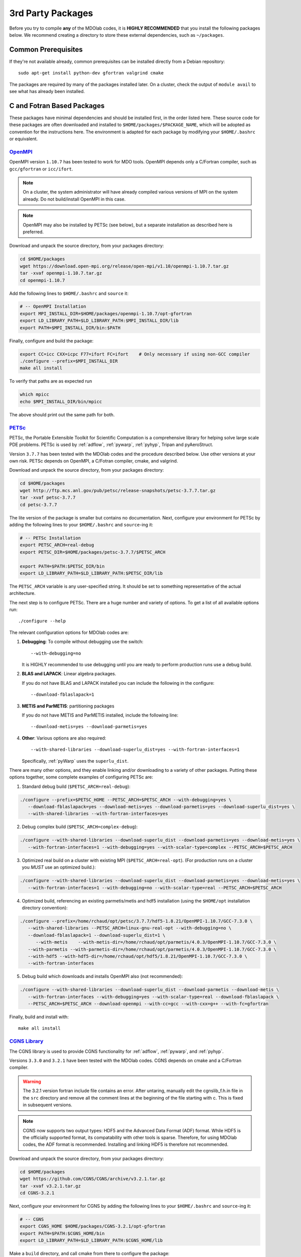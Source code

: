 .. Installation instruction on how to set up external packages need to
   run the MDOlab code.
   Author: Eirikur Jonsson (eirikurj@umich.edu)
   Modified by Ross S. Chaudhry (rchaud@umich.edu) in July 2019


.. _install3rdPartyPackages:

3rd Party Packages
==================


Before you try to compile **any** of the MDOlab codes, it is **HIGHLY
RECOMMENDED** that you install the following packages below. We recommend
creating a directory to store these external dependencies, such as
``~/packages``.


.. _install_prereq:

Common Prerequisites
--------------------
If they're not available already, common prerequisites can be installed directly from a Debian repository::

   sudo apt-get install python-dev gfortran valgrind cmake

The packages are required by many of the packages installed later.
On a cluster, check the output of ``module avail`` to see what has already been installed.


C and Fotran Based Packages
---------------------------
These packages have minimal dependencies and should be installed first, in the order listed here.
These source code for these packages are often downloaded and installed to ``$HOME/packages/$PACKAGE_NAME``,
which will be adopted as convention for the instructions here.
The environment is adapted for each package by modifying your ``$HOME/.bashrc`` or equivalent.


`OpenMPI <http://www.open-mpi.org/>`_
~~~~~~~~~~~~~~~~~~~~~~~~~~~~~~~~~~~~~

OpenMPI version ``1.10.7`` has been tested to work for MDO tools.
OpenMPI depends only a C/Fortran compiler, such as ``gcc/gfortran`` or ``icc/ifort``.

.. NOTE::
   On a cluster, the system administrator will have already compiled various versions of MPI on the system already.
   Do not build/install OpenMPI in this case.

.. NOTE::
   OpenMPI may also be installed by PETSc (see below), but a separate installation as described here is preferred.

Download and unpack the source directory, from your packages directory:

.. code-block:: bash

   cd $HOME/packages
   wget https://download.open-mpi.org/release/open-mpi/v1.10/openmpi-1.10.7.tar.gz
   tar -xvaf openmpi-1.10.7.tar.gz
   cd openmpi-1.10.7

Add the following lines to ``$HOME/.bashrc`` and ``source`` it:

.. code-block:: bash

   # -- OpenMPI Installation
   export MPI_INSTALL_DIR=$HOME/packages/openmpi-1.10.7/opt-gfortran
   export LD_LIBRARY_PATH=$LD_LIBRARY_PATH:$MPI_INSTALL_DIR/lib
   export PATH=$MPI_INSTALL_DIR/bin:$PATH

Finally, configure and build the package:

.. code-block:: bash

   export CC=icc CXX=icpc F77=ifort FC=ifort    # Only necessary if using non-GCC compiler
   ./configure --prefix=$MPI_INSTALL_DIR
   make all install

To verify that paths are as expected run

.. code-block:: bash

   which mpicc
   echo $MPI_INSTALL_DIR/bin/mpicc

The above should print out the same path for both.

.. _install_petsc:

`PETSc <http://www.mcs.anl.gov/petsc/index.html>`_
~~~~~~~~~~~~~~~~~~~~~~~~~~~~~~~~~~~~~~~~~~~~~~~~~~

PETSc, the Portable Extensible Toolkit for Scientific Computation is a
comprehensive library for helping solve large scale PDE problems.
PETSc is used by :ref:`adflow`, :ref:`pywarp`, :ref:`pyhyp`, Tripan and pyAeroStruct.

Version ``3.7.7`` has been tested with the MDOlab codes and the procedure described below.
Use other versions at your own risk.
PETSc depends on OpenMPI, a C/Fotran compiler, cmake, and valgrind.

Download and unpack the source directory, from your packages directory:

.. code-block:: bash

   cd $HOME/packages
   wget http://ftp.mcs.anl.gov/pub/petsc/release-snapshots/petsc-3.7.7.tar.gz
   tar -xvaf petsc-3.7.7
   cd petsc-3.7.7

The lite version of the package is smaller but contains no documentation.
Next, configure your environment for PETSc by adding the following lines to your ``$HOME/.bashrc`` and ``source``-ing it:

.. code-block:: bash

   # -- PETSc Installation
   export PETSC_ARCH=real-debug
   export PETSC_DIR=$HOME/packages/petsc-3.7.7/$PETSC_ARCH

   export PATH=$PATH:$PETSC_DIR/bin
   export LD_LIBRARY_PATH=$LD_LIBRARY_PATH:$PETSC_DIR/lib

The ``PETSC_ARCH`` variable is any user-specified string.
It should be set to something representative of the actual architecture.

The next step is to configure PETSc.
There are a huge number and variety of options.
To get a list of all available options run::

   ./configure --help

The relevant configuration options for MDOlab codes are:

1. **Debugging**: To compile without debugging use the switch::

      --with-debugging=no

   It is HIGHLY recommended to use debugging until you are ready to
   perform production runs use a debug build.

2. **BLAS and LAPACK**: Linear algebra packages.

   If you do not have BLAS and LAPACK installed you can include
   the following in the configure::

      --download-fblaslapack=1

3. **METIS and ParMETIS**: partitioning packages

   If you do not have METIS and ParMETIS installed, include the following line::

      --download-metis=yes --download-parmetis=yes

4. **Other**:
   Various options are also required::

      --with-shared-libraries --download-superlu_dist=yes --with-fortran-interfaces=1

   Specifically, :ref:`pyWarp` uses the ``superlu_dist``.

There are many other options, and they enable linking and/or downloading to a variety of other packages.
Putting these options together, some complete examples of configuring PETSc are:

1. Standard debug build (``$PETSC_ARCH=real-debug``):

.. code-block:: bash

   ./configure --prefix=$PETSC_HOME --PETSC_ARCH=$PETSC_ARCH --with-debugging=yes \
      --download-fblaslapack=yes --download-metis=yes --download-parmetis=yes --download-superlu_dist=yes \
      --with-shared-libraries --with-fortran-interfaces=yes

2. Debug complex build (``$PETSC_ARCH=complex-debug``):

.. code-block:: bash

   ./configure --with-shared-libraries --download-superlu_dist --download-parmetis=yes --download-metis=yes \
      --with-fortran-interfaces=1 --with-debugging=yes --with-scalar-type=complex --PETSC_ARCH=$PETSC_ARCH

3. Optimized real build on a cluster with existing MPI (``$PETSC_ARCH=real-opt``). (For production runs on a cluster you *MUST* use an optimized build.):

.. code-block:: bash

   ./configure --with-shared-libraries --download-superlu_dist --download-parmetis=yes --download-metis=yes \
      --with-fortran-interfaces=1 --with-debugging=no --with-scalar-type=real --PETSC_ARCH=$PETSC_ARCH

4. Optimized build, referencing an existing parmetis/metis and hdf5 installation
   (using the ``$HOME/opt`` installation directory convention):

.. code-block:: bash

   ./configure --prefix=/home/rchaud/opt/petsc/3.7.7/hdf5-1.8.21/OpenMPI-1.10.7/GCC-7.3.0 \
      --with-shared-libraries --PETSC_ARCH=linux-gnu-real-opt --with-debugging=no \
      --download-fblaslapack=1 --download-superlu_dist=1 \
         --with-metis    --with-metis-dir=/home/rchaud/opt/parmetis/4.0.3/OpenMPI-1.10.7/GCC-7.3.0 \
      --with-parmetis --with-parmetis-dir=/home/rchaud/opt/parmetis/4.0.3/OpenMPI-1.10.7/GCC-7.3.0 \
      --with-hdf5 --with-hdf5-dir=/home/rchaud/opt/hdf5/1.8.21/OpenMPI-1.10.7/GCC-7.3.0 \
      --with-fortran-interfaces

5. Debug build which downloads and installs OpenMPI also (not recommended):

.. code-block:: bash

   ./configure --with-shared-libraries --download-superlu_dist --download-parmetis --download-metis \
      --with-fortran-interfaces --with-debugging=yes --with-scalar-type=real --download-fblaslapack \
      --PETSC_ARCH=$PETSC_ARCH --download-openmpi --with-cc=gcc --with-cxx=g++ --with-fc=gfortran

Finally, build and install with::
   
   make all install


.. _install_cgns:

`CGNS Library <http://cgns.github.io/>`_
~~~~~~~~~~~~~~~~~~~~~~~~~~~~~~~~~~~~~~~~

The CGNS library is used to provide CGNS functionality for :ref:`adflow`,
:ref:`pywarp`, and :ref:`pyhyp`.

Versions ``3.3.0`` and ``3.2.1`` have been tested with the MDOlab codes.
CGNS depends on cmake and a C/Fortran compiler.

.. WARNING::
   The 3.2.1 version fortran include file contains an error. After
   untaring, manually edit the cgnslib_f.h.in file in the ``src``
   directory and remove all the comment lines at the beginning of the
   file starting with c. This is fixed in subsequent versions.

.. NOTE::
   CGNS now supports two output types: HDF5 and
   the Advanced Data Format (ADF) format. While HDF5 is the
   officially supported format, its compatability with other tools is sparse.
   Therefore, for using MDOlab codes, the ADF format is recommended.
   Installing and linking HDF5 is therefore not recommended.

Download and unpack the source directory, from your packages directory:

.. code-block:: bash

   cd $HOME/packages
   wget https://github.com/CGNS/CGNS/archive/v3.2.1.tar.gz
   tar -xvaf v3.2.1.tar.gz
   cd CGNS-3.2.1

Next, configure your environment for CGNS by adding the following lines to your ``$HOME/.bashrc`` and ``source``-ing it:

.. code-block:: bash

   # -- CGNS
   export CGNS_HOME $HOME/packages/CGNS-3.2.1/opt-gfortran
   export PATH=$PATH:$CGNS_HOME/bin
   export LD_LIBRARY_PATH=$LD_LIBRARY_PATH:$CGNS_HOME/lib

Make a ``build`` directory, and call cmake from there to configure the package:

.. code-block:: bash

   mkdir build       # If it exists from a previous build, remove it first
   cd build
   cmake .. -DCGNS_ENABLE_FORTRAN=1 -DCMAKE_INSTALL_PREFIX=$CGNS_HOME

Finally, build and install::

   make all install

Now, for pyHyp, ADflow, pyWarp and cgnsUtilities, the required include
flags and linking flags will be:

.. code-block:: bash

   CGNS_INCLUDE_FLAGS=-I$(CGNS_HOME)/include
   CGNS_LINKER_FLAGS=-L$(CGNS_HOME)/lib -lcgns

.. NOTE::
   **Optional**: To build the CGNS tools to view and edit CGNS files manually,
   toggle the CGNS_BUILD_CGNSTOOLS option. To enable this option you may need
   to install the following packages::

   $ sudo apt-get install libxmu-dev libxi-dev
   
   CGNS library sometimes complains about missing includes and libraries
   Most of the time this is either Tk/TCL or OpenGL. This can be solved by
   installing the following packages. Note that the version of these
   libraries might be different on your machine ::

      $ sudo apt-get install freeglut3
      $ sudo apt-get install tk8.6-dev
      # If needed
      $ sudo apt-get install freeglut3-dev

   **Optional**: If you compiled with the CGNS_BUILD_CGNSTOOLS flag ON you
   either need to add the binary path to your PATH environmental variable or
   you can install the binaries system wide. To do so issue the command::

   $ sudo make install

Python Packages
---------------
WIP, below is the original

.. _install_mpi4py:

`mpi4py <http://mpi4py.scipy.org/>`_
------------------------------------

``mpi4py`` is the Python wrapper for MPI. This is required for
**all** parallel MDOlab codes. `Download
<https://bitbucket.org/mpi4py/mpi4py/downloads>`__  the source code and untar::

  $ tar -xzf mpi4py-1.3.1.tar.gz

From the ``mpi4py-1.3.1`` directory, do a user-space install::

  $ python setup.py install --user

This will install the package to the ``.local`` directory in your home
directory which is suitable for both desktop and cluster accounts.



.. _install_petsc4py:

`petsc4py <https://bitbucket.org/petsc/petsc4py/downloads>`_
------------------------------------------------------------

``petsc4py`` is the Python wrapper for PETSc. Strictly speaking, this
is only required for the coupled solvers in pyAeroStruct. However, it
*is* necessary if you want to use any of PETSc command-line options
such as -log-summary. `Download
<https://bitbucket.org/petsc/petsc4py/downloads>`__ the source code and
extract the latest version (the major version should be consistent with 
the PETSc version installed, i.e., 3.7.0 here)::

  $ tar -xzf petsc4py-3.7.0.tar.gz

From the petsc4py-3.7.0 directory do a user-space install::

  $ python setup.py install --user

This will install the package to the ``.local`` directory in your home
directory which is suitable for both desktop and cluster accounts.
You may seen an error warning related to ``python-mpi``, but this 
should not be a problem. 

.. WARNING:: 
   You must compile a unique petsc4py install for each petsc
   architecture. This is easy to forget and can cause lots of
   problems. **IF THERE IS AN EXISTING** ``build`` **DIRECTORY IT MUST BE
   FORCIBLY REMOVED** (``rm -fr build``) **BEFORE DOING ANOTHER ARCHITECTURE
   INSTALL**. To install with a different architecture change the
   ``PETSC_ARCH`` variable in your ``.bashrc`` file::

      export PETSC_ARCH=<new_architecture>

   Then install the package::

      $ python setup.py install --user



.. _install_num_sci_py:

`Numpy + Scipy <http://scipy.org/>`_
------------------------------------

Numpy is required for **all** MDOlab packages. Scipy is required for
several packages including :ref:`pyoptsparse`, :ref:`pygeo` and certain
functionality in pytacs and :ref:`pyspline`. For a desktop computer
where you have root access, it is easiest to install numpy from the
package manager::

  sudo apt-get install python-numpy python-scipy

.. note::
   On a cluster, most likely numpy and scipy will already be
   installed. If not, see the the system administrator. If you are
   forced  to do it yourself, refer to the numpy and scipy
   documentation for compilation instructions.




Other Notes
-----------

.. Other installation methods: apt get for openmpi, petsc, etc. System wide install
   or modules instead of bashrc
HDF5
Source code, build, and install is all in $HOME/packages
Another common convention is to use $HOME/src for source code and building, and $HOME/opt for installed files
This separation adds a level of complexity but is more extensible if multiple package versions/installations are going to be used.
Also allows for more complete list of dependencies.
